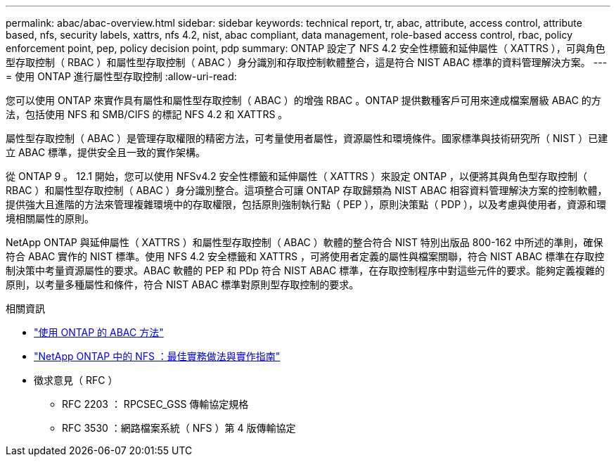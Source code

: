 ---
permalink: abac/abac-overview.html 
sidebar: sidebar 
keywords: technical report, tr, abac, attribute, access control, attribute based, nfs, security labels, xattrs, nfs 4.2, nist, abac compliant, data management, role-based access control, rbac, policy enforcement point, pep, policy decision point, pdp 
summary: ONTAP 設定了 NFS 4.2 安全性標籤和延伸屬性（ XATTRS ），可與角色型存取控制（ RBAC ）和屬性型存取控制（ ABAC ）身分識別和存取控制軟體整合，這是符合 NIST ABAC 標準的資料管理解決方案。 
---
= 使用 ONTAP 進行屬性型存取控制
:allow-uri-read: 


[role="lead"]
您可以使用 ONTAP 來實作具有屬性和屬性型存取控制（ ABAC ）的增強 RBAC 。ONTAP 提供數種客戶可用來達成檔案層級 ABAC 的方法，包括使用 NFS 和 SMB/CIFS 的標記 NFS 4.2 和 XATTRS 。

屬性型存取控制（ ABAC ）是管理存取權限的精密方法，可考量使用者屬性，資源屬性和環境條件。國家標準與技術研究所（ NIST ）已建立 ABAC 標準，提供安全且一致的實作架構。

從 ONTAP 9 。 12.1 開始，您可以使用 NFSv4.2 安全性標籤和延伸屬性（ XATTRS ）來設定 ONTAP ，以便將其與角色型存取控制（ RBAC ）和屬性型存取控制（ ABAC ）身分識別整合。這項整合可讓 ONTAP 存取歸類為 NIST ABAC 相容資料管理解決方案的控制軟體，提供強大且進階的方法來管理複雜環境中的存取權限，包括原則強制執行點（ PEP ），原則決策點（ PDP ），以及考慮與使用者，資源和環境相關屬性的原則。

NetApp ONTAP 與延伸屬性（ XATTRS ）和屬性型存取控制（ ABAC ）軟體的整合符合 NIST 特別出版品 800-162 中所述的準則，確保符合 ABAC 實作的 NIST 標準。使用 NFS 4.2 安全標籤和 XATTRS ，可將使用者定義的屬性與檔案關聯，符合 NIST ABAC 標準在存取控制決策中考量資源屬性的要求。ABAC 軟體的 PEP 和 PDp 符合 NIST ABAC 標準，在存取控制程序中對這些元件的要求。能夠定義複雜的原則，以考量多種屬性和條件，符合 NIST ABAC 標準對原則型存取控制的要求。

.相關資訊
* link:../abac/abac-approaches.html["使用 ONTAP 的 ABAC 方法"]
* link:https://www.netapp.com/media/10720-tr-4067.pdf["NetApp ONTAP 中的 NFS ：最佳實務做法與實作指南"^]
* 徵求意見（ RFC ）
+
** RFC 2203 ： RPCSEC_GSS 傳輸協定規格
** RFC 3530 ：網路檔案系統（ NFS ）第 4 版傳輸協定



